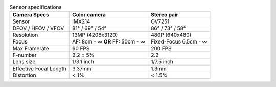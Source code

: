 .. list-table:: Sensor specifications
   :header-rows: 1

   * - Camera Specs
     - Color camera
     - Stereo pair
   * - Sensor
     - IMX214
     - OV7251
   * - DFOV / HFOV / VFOV
     - 81° / 69° / 54°
     - 86° / 73° / 58°
   * - Resolution
     - 13MP (4208x3120)
     - 480P (640x480)
   * - Focus
     - AF: 8cm - ∞ **OR** FF: 50cm - ∞
     - Fixed-Focus 6.5cm - ∞
   * - Max Framerate
     - 60 FPS
     - 200 FPS
   * - F-number
     - 2.2 ± 5%
     - 2.2
   * - Lens size
     - 1/3.1 inch
     - 1/7.5 inch
   * - Effective Focal Length
     - 3.37mm
     - 1.3mm
   * - Distortion
     - < 1%
     - < 1.5%